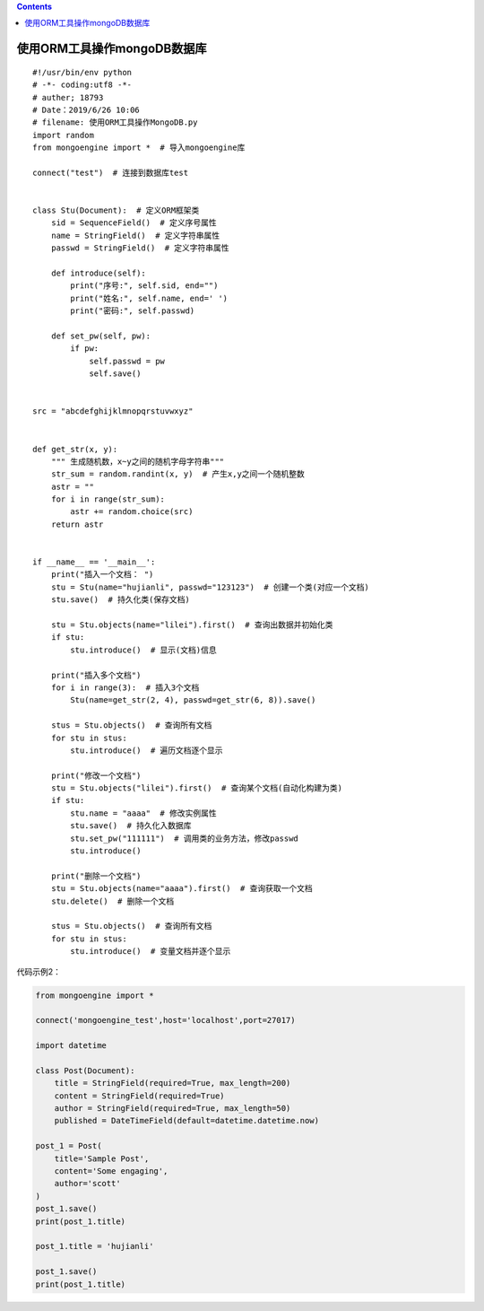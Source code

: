 .. contents::
   :depth: 3
..

使用ORM工具操作mongoDB数据库
============================

.. image:: ../../_static/ORM-mongoDB.png

::

   #!/usr/bin/env python
   # -*- coding:utf8 -*-
   # auther; 18793
   # Date：2019/6/26 10:06
   # filename: 使用ORM工具操作MongoDB.py
   import random
   from mongoengine import *  # 导入mongoengine库

   connect("test")  # 连接到数据库test


   class Stu(Document):  # 定义ORM框架类
       sid = SequenceField()  # 定义序号属性
       name = StringField()  # 定义字符串属性
       passwd = StringField()  # 定义字符串属性

       def introduce(self):
           print("序号:", self.sid, end="")
           print("姓名:", self.name, end=' ')
           print("密码:", self.passwd)

       def set_pw(self, pw):
           if pw:
               self.passwd = pw
               self.save()


   src = "abcdefghijklmnopqrstuvwxyz"


   def get_str(x, y):
       """ 生成随机数，x~y之间的随机字母字符串"""
       str_sum = random.randint(x, y)  # 产生x,y之间一个随机整数
       astr = ""
       for i in range(str_sum):
           astr += random.choice(src)
       return astr


   if __name__ == '__main__':
       print("插入一个文档： ")
       stu = Stu(name="hujianli", passwd="123123")  # 创建一个类(对应一个文档)
       stu.save()  # 持久化类(保存文档)

       stu = Stu.objects(name="lilei").first()  # 查询出数据并初始化类
       if stu:
           stu.introduce()  # 显示(文档)信息

       print("插入多个文档")
       for i in range(3):  # 插入3个文档
           Stu(name=get_str(2, 4), passwd=get_str(6, 8)).save()

       stus = Stu.objects()  # 查询所有文档
       for stu in stus:
           stu.introduce()  # 遍历文档逐个显示

       print("修改一个文档")
       stu = Stu.objects("lilei").first()  # 查询某个文档(自动化构建为类)
       if stu:
           stu.name = "aaaa"  # 修改实例属性
           stu.save()  # 持久化入数据库
           stu.set_pw("111111")  # 调用类的业务方法，修改passwd
           stu.introduce()

       print("删除一个文档")
       stu = Stu.objects(name="aaaa").first()  # 查询获取一个文档
       stu.delete()  # 删除一个文档

       stus = Stu.objects()  # 查询所有文档
       for stu in stus:
           stu.introduce()  # 变量文档并逐个显示

代码示例2：

.. code:: python

   from mongoengine import *

   connect('mongoengine_test',host='localhost',port=27017)

   import datetime

   class Post(Document):
       title = StringField(required=True, max_length=200)
       content = StringField(required=True)
       author = StringField(required=True, max_length=50)
       published = DateTimeField(default=datetime.datetime.now)

   post_1 = Post(
       title='Sample Post',
       content='Some engaging',
       author='scott'
   )
   post_1.save()
   print(post_1.title)

   post_1.title = 'hujianli'

   post_1.save()
   print(post_1.title)
